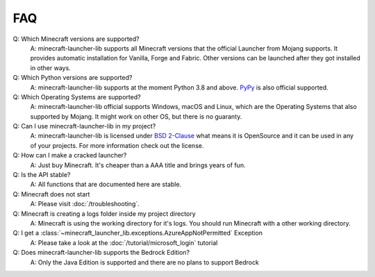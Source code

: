 FAQ
==================================================

Q: Which Minecraft versions are supported?
    A: minecraft-launcher-lib supports all Minecraft versions that the official Launcher from Mojang supports. It provides automatic installation for Vanilla, Forge and Fabric.
    Other versions can be launched after they got installed in other ways.

Q: Which Python versions are supported?
    A: minecraft-launcher-lib supports at the moment Python 3.8 and above. `PyPy <https://www.pypy.org>`_ is also official supported.

Q: Which Operating Systems are supported?
    A: minecraft-launcher-lib official supports Windows, macOS and Linux, which are the Operating Systems that also supported by Mojang. It might work on other OS, but there is no guaranty.

Q: Can I use minecraft-launcher-lib in my project?
    A: minecraft-launcher-lib is licensed under `BSD 2-Clause <https://codeberg.org/JakobDev/minecraft-launcher-lib/src/branch/master/LICENSE>`_ what means it is OpenSource and it can be used in any of your projects.
    For more information check out the license.

Q: How can I make a cracked launcher?
    A: Just buy Minecraft. It's cheaper than a AAA title and brings years of fun.

Q: Is the API stable?
    A: All functions that are documented here are stable.

Q: Minecraft does not start
    A: Please visit :doc:`/troubleshooting`.

Q: Minecraft is creating a logs folder inside my project directory
    A: Minecraft is using the working directory for it's logs. You should run Minecraft with a other working directory.

Q: I get a :class:`~minecraft_launcher_lib.exceptions.AzureAppNotPermitted` Exception
    A: Please take a look at the :doc:`/tutorial/microsoft_login` tutorial

Q: Does minecraft-launcher-lib supports the Bedrock Edition?
    A:  Only the Java Edition is supported and there are no plans to support Bedrock
